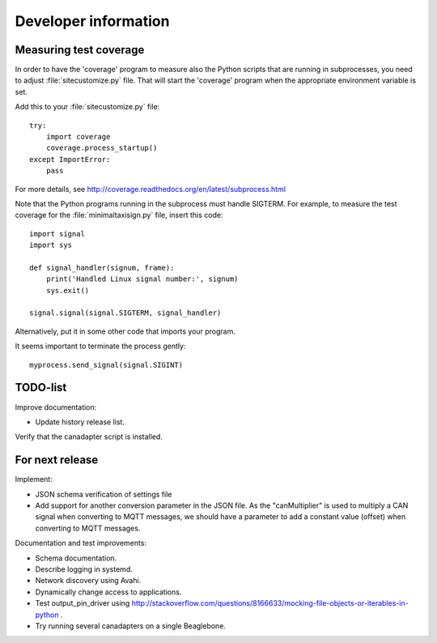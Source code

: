 Developer information
=====================

Measuring test coverage
-----------------------
In order to have the 'coverage' program to measure also the Python scripts that are running in subprocesses,
you need to adjust :file:`sitecustomize.py` file. That will start the 'coverage' program when the appropriate
environment variable is set.

Add this to your :file:`sitecustomize.py` file::

    try:
        import coverage
        coverage.process_startup()
    except ImportError:
        pass

For more details, see http://coverage.readthedocs.org/en/latest/subprocess.html

Note that the Python programs running in the subprocess must handle SIGTERM.
For example, to measure the test coverage for the :file:`minimaltaxisign.py` file,
insert this code::

    import signal
    import sys

    def signal_handler(signum, frame):
        print('Handled Linux signal number:', signum)
        sys.exit()

    signal.signal(signal.SIGTERM, signal_handler)

Alternatively, put it in some other code that imports your program.

It seems important to terminate the process gently::

    myprocess.send_signal(signal.SIGINT)


TODO-list
----------
Improve documentation:

* Update history release list.

Verify that the canadapter script is installed.


For next release
------------------
Implement:

* JSON schema verification of settings file
* Add support for another conversion parameter in the JSON file.
  As the "canMultiplier" is used to multiply a CAN signal when converting to
  MQTT messages, we should have a parameter to add a constant value (offset)
  when converting to MQTT messages.

Documentation and test improvements:

* Schema documentation.
* Describe logging in systemd.
* Network discovery using Avahi.
* Dynamically change access to applications.
* Test output_pin_driver using http://stackoverflow.com/questions/8166633/mocking-file-objects-or-iterables-in-python .
* Try running several canadapters on a single Beaglebone.
